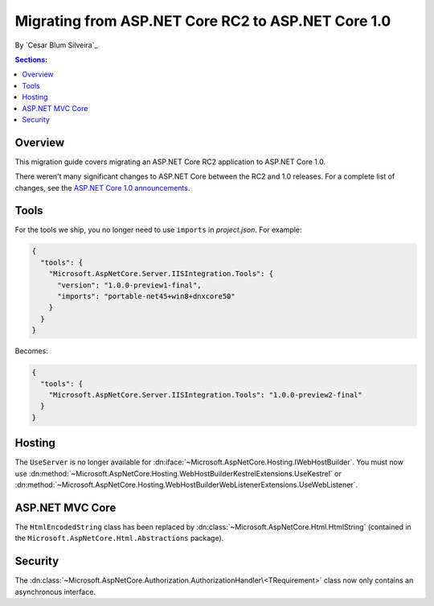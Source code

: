 Migrating from ASP.NET Core RC2 to ASP.NET Core 1.0
===================================================

By `Cesar Blum Silveira`_

.. contents:: Sections:
  :local:
  :depth: 1

Overview
--------

This migration guide covers migrating an ASP.NET Core RC2 application to ASP.NET Core 1.0.

There weren't many significant changes to ASP.NET Core between the RC2 and 1.0 releases. For a complete list of changes, see the `ASP.NET Core 1.0 announcements <https://github.com/aspnet/announcements/issues?q=is%3Aopen+is%3Aissue+milestone%3A1.0.0>`_.

Tools
-----

For the tools we ship, you no longer need to use ``imports`` in *project.json*. For example:

.. code-block:: json

  {
    "tools": {
      "Microsoft.AspNetCore.Server.IISIntegration.Tools": {
        "version": "1.0.0-preview1-final",
        "imports": "portable-net45+win8+dnxcore50"
      }
    }
  }

Becomes:

.. code-block:: json

  {
    "tools": {
      "Microsoft.AspNetCore.Server.IISIntegration.Tools": "1.0.0-preview2-final"
    }
  }

Hosting
-------

The ``UseServer`` is no longer available for :dn:iface:`~Microsoft.AspNetCore.Hosting.IWebHostBuilder`. You must now use :dn:method:`~Microsoft.AspNetCore.Hosting.WebHostBuilderKestrelExtensions.UseKestrel` or :dn:method:`~Microsoft.AspNetCore.Hosting.WebHostBuilderWebListenerExtensions.UseWebListener`.

ASP.NET MVC Core
----------------

The ``HtmlEncodedString`` class has been replaced by :dn:class:`~Microsoft.AspNetCore.Html.HtmlString` (contained in the  ``Microsoft.AspNetCore.Html.Abstractions`` package).

Security
--------

The :dn:class:`~Microsoft.AspNetCore.Authorization.AuthorizationHandler\<TRequirement>` class now only contains an asynchronous interface.